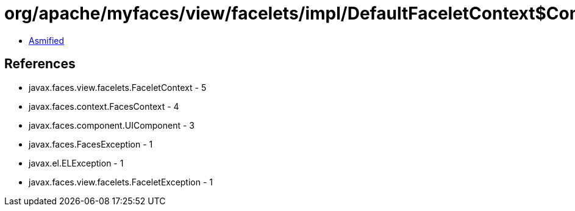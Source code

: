= org/apache/myfaces/view/facelets/impl/DefaultFaceletContext$CompositeComponentTemplateManager.class

 - link:DefaultFaceletContext$CompositeComponentTemplateManager-asmified.java[Asmified]

== References

 - javax.faces.view.facelets.FaceletContext - 5
 - javax.faces.context.FacesContext - 4
 - javax.faces.component.UIComponent - 3
 - javax.faces.FacesException - 1
 - javax.el.ELException - 1
 - javax.faces.view.facelets.FaceletException - 1
